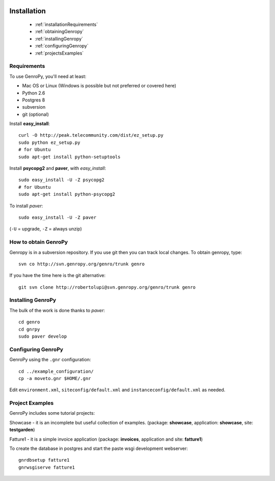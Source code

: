 	.. _genro-installation:

==============
 Installation
==============

	- :ref:`installationRequirements`

	- :ref:`obtainingGenropy`

	- :ref:`installingGenropy`

	- :ref:`configuringGenropy`

	- :ref:`projectsExamples`

.. _installationRequirements:

Requirements
============

To use GenroPy, you'll need at least:

- Mac OS or Linux (Windows is possible but not preferred or covered here)
- Python 2.6
- Postgres 8
- subversion
- git (optional)

Install **easy_install**::

    curl -O http://peak.telecommunity.com/dist/ez_setup.py
    sudo python ez_setup.py
    # for Ubuntu
    sudo apt-get install python-setuptools

Install **psycopg2** and **paver**, with *easy_install*::

    sudo easy_install -U -Z psycopg2
    # for Ubuntu
    sudo apt-get install python-psycopg2

To install *paver*::

    sudo easy_install -U -Z paver

(``-U`` = upgrade, ``-Z`` = always unzip)

.. _obtainingGenropy:

How to obtain GenroPy
=====================

Genropy is in a subversion repository.  If you use git then you can
track local changes. To obtain genropy, type::

    svn co http://svn.genropy.org/genro/trunk genro

If you have the time here is the git alternative::

	git svn clone http://robertolupi@svn.genropy.org/genro/trunk genro

.. _installingGenropy:

Installing GenroPy
==================

The bulk of the work is done thanks to *paver*::

	cd genro
	cd gnrpy
	sudo paver develop

.. _configuringGenropy:

Configuring GenroPy
===================

GenroPy using the ``.gnr`` configuration::

    cd ../example_configuration/
    cp -a moveto.gnr $HOME/.gnr

Edit ``environment.xml``, ``siteconfig/default.xml`` and ``instanceconfig/default.xml`` as needed.

.. _projectsExamples:

Project Examples
================

GenroPy includes some tutorial projects:

Showcase - it is an incomplete but useful collection of examples.
(package: **showcase**, application: **showcase**, site: **testgarden**)

Fatture1 - it is a simple invoice application
(package: **invoices**, application and site: **fatture1**)

To create the database in postgres and start the paste wsgi development webserver::

    gnrdbsetup fatture1
    gnrwsgiserve fatture1
